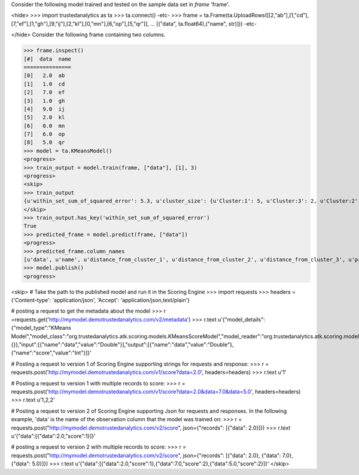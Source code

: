 
Consider the following model trained and tested on the sample data set in *frame* 'frame'.

<hide>
>>> import trustedanalytics as ta
>>> ta.connect()
-etc-
>>> frame = ta.Frame(ta.UploadRows([[2,"ab"],[1,"cd"],[7,"ef"],[1,"gh"],[9,"ij"],[2,"kl"],[0,"mn"],[6,"op"],[5,"qr"]],
...                               [("data", ta.float64),("name", str)]))
-etc-

</hide>
Consider the following frame containing two columns.

>>> frame.inspect()
[#]  data  name
===============
[0]   2.0  ab
[1]   1.0  cd
[2]   7.0  ef
[3]   1.0  gh
[4]   9.0  ij
[5]   2.0  kl
[6]   0.0  mn
[7]   6.0  op
[8]   5.0  qr
>>> model = ta.KMeansModel()
<progress>
>>> train_output = model.train(frame, ["data"], [1], 3)
<progress>
<skip>
>>> train_output
{u'within_set_sum_of_squared_error': 5.3, u'cluster_size': {u'Cluster:1': 5, u'Cluster:3': 2, u'Cluster:2': 2}}
</skip>
>>> train_output.has_key('within_set_sum_of_squared_error')
True
>>> predicted_frame = model.predict(frame, ["data"])
<progress>
>>> predicted_frame.column_names
[u'data', u'name', u'distance_from_cluster_1', u'distance_from_cluster_2', u'distance_from_cluster_3', u'predicted_cluster']
>>> model.publish()
<progress>

<skip>
# Take the path to the published model and run it in the Scoring Engine
>>> import requests
>>> headers = {'Content-type': 'application/json', 'Accept': 'application/json,text/plain'}

# posting a request to get the metadata about the model
>>> r =requests.get('http://mymodel.demotrustedanalytics.com/v2/metadata')
>>> r.text
u'{"model_details":{"model_type":"KMeans Model","model_class":"org.trustedanalytics.atk.scoring.models.KMeansScoreModel","model_reader":"org.trustedanalytics.atk.scoring.models.KMeansModelReaderPlugin","custom_values":{}},"input":[{"name":"data","value":"Double"}],"output":[{"name":"data","value":"Double"},{"name":"score","value":"Int"}]}'

# Posting a request to version 1 of Scoring Engine supporting strings for requests and response:
>>> r = requests.post('http://mymodel.demotrustedanalytics.com/v1/score?data=2.0', headers=headers)
>>> r.text
u'1'

# Posting a request to version 1 with multiple records to score:
>>> r = requests.post('http://mymodel.demotrustedanalytics.com/v1/score?data=2.0&data=7.0&data=5.0', headers=headers)
>>> r.text
u'1,2,2'

# Posting a request to version 2 of Scoring Engine supporting Json for requests and responses. In the following example, 'data' is the name of the observation column that the model was trained on:
>>> r = requests.post("http://mymodel.demotrustedanalytics.com/v2/score", json={"records": [{"data": 2.0}]})
>>> r.text
u'{"data":[{"data":2.0,"score":1}]}'

# posting a request to version 2 with multiple records to score:
>>> r = requests.post("http://mymodel.demotrustedanalytics.com/v2/score", json={"records": [{"data": 2.0}, {"data": 7.0}, {"data": 5.0}]})
>>> r.text
u'{"data":[{"data":2.0,"score":1},{"data":7.0,"score":2},{"data":5.0,"score":2}]}'
</skip>